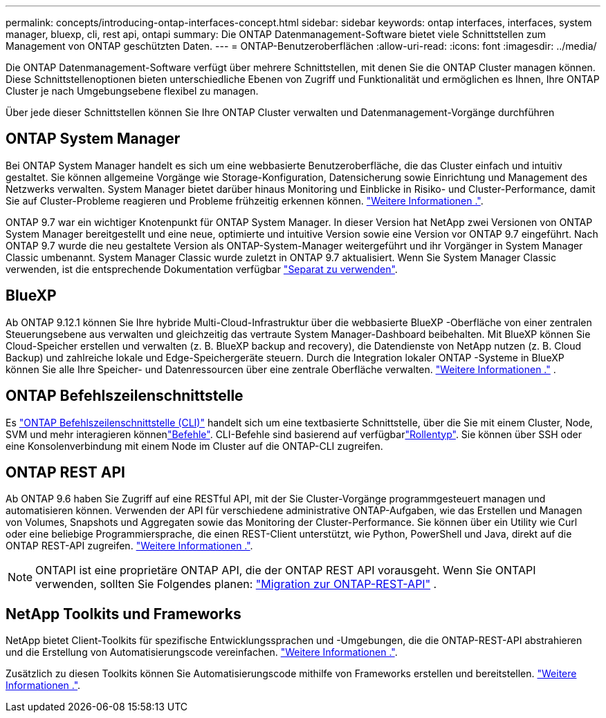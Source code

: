 ---
permalink: concepts/introducing-ontap-interfaces-concept.html 
sidebar: sidebar 
keywords: ontap interfaces, interfaces, system manager, bluexp, cli, rest api, ontapi 
summary: Die ONTAP Datenmanagement-Software bietet viele Schnittstellen zum Management von ONTAP geschützten Daten. 
---
= ONTAP-Benutzeroberflächen
:allow-uri-read: 
:icons: font
:imagesdir: ../media/


[role="lead"]
Die ONTAP Datenmanagement-Software verfügt über mehrere Schnittstellen, mit denen Sie die ONTAP Cluster managen können. Diese Schnittstellenoptionen bieten unterschiedliche Ebenen von Zugriff und Funktionalität und ermöglichen es Ihnen, Ihre ONTAP Cluster je nach Umgebungsebene flexibel zu managen.

Über jede dieser Schnittstellen können Sie Ihre ONTAP Cluster verwalten und Datenmanagement-Vorgänge durchführen



== ONTAP System Manager

Bei ONTAP System Manager handelt es sich um eine webbasierte Benutzeroberfläche, die das Cluster einfach und intuitiv gestaltet. Sie können allgemeine Vorgänge wie Storage-Konfiguration, Datensicherung sowie Einrichtung und Management des Netzwerks verwalten. System Manager bietet darüber hinaus Monitoring und Einblicke in Risiko- und Cluster-Performance, damit Sie auf Cluster-Probleme reagieren und Probleme frühzeitig erkennen können. link:../concept_administration_overview.html["Weitere Informationen ."].

ONTAP 9.7 war ein wichtiger Knotenpunkt für ONTAP System Manager. In dieser Version hat NetApp zwei Versionen von ONTAP System Manager bereitgestellt und eine neue, optimierte und intuitive Version sowie eine Version vor ONTAP 9.7 eingeführt. Nach ONTAP 9.7 wurde die neu gestaltete Version als ONTAP-System-Manager weitergeführt und ihr Vorgänger in System Manager Classic umbenannt. System Manager Classic wurde zuletzt in ONTAP 9.7 aktualisiert. Wenn Sie System Manager Classic verwenden, ist die entsprechende Dokumentation verfügbar https://docs.netapp.com/us-en/ontap-system-manager-classic/index.html["Separat zu verwenden"^].



== BlueXP

Ab ONTAP 9.12.1 können Sie Ihre hybride Multi-Cloud-Infrastruktur über die webbasierte BlueXP -Oberfläche von einer zentralen Steuerungsebene aus verwalten und gleichzeitig das vertraute System Manager-Dashboard beibehalten. Mit BlueXP können Sie Cloud-Speicher erstellen und verwalten (z. B. BlueXP backup and recovery), die Datendienste von NetApp nutzen (z. B. Cloud Backup) und zahlreiche lokale und Edge-Speichergeräte steuern. Durch die Integration lokaler ONTAP -Systeme in BlueXP können Sie alle Ihre Speicher- und Datenressourcen über eine zentrale Oberfläche verwalten.  https://docs.netapp.com/us-en/bluexp-family/["Weitere Informationen ."^] .



== ONTAP Befehlszeilenschnittstelle

Es link:../system-admin/index.html["ONTAP Befehlszeilenschnittstelle (CLI)"] handelt sich um eine textbasierte Schnittstelle, über die Sie mit einem Cluster, Node, SVM und mehr interagieren könnenlink:../concepts/manual-pages.html["Befehle"]. CLI-Befehle sind basierend auf verfügbarlink:../system-admin/cluster-svm-administrators-concept.html["Rollentyp"]. Sie können über SSH oder eine Konsolenverbindung mit einem Node im Cluster auf die ONTAP-CLI zugreifen.



== ONTAP REST API

Ab ONTAP 9.6 haben Sie Zugriff auf eine RESTful API, mit der Sie Cluster-Vorgänge programmgesteuert managen und automatisieren können. Verwenden der API für verschiedene administrative ONTAP-Aufgaben, wie das Erstellen und Managen von Volumes, Snapshots und Aggregaten sowie das Monitoring der Cluster-Performance. Sie können über ein Utility wie Curl oder eine beliebige Programmiersprache, die einen REST-Client unterstützt, wie Python, PowerShell und Java, direkt auf die ONTAP REST-API zugreifen. https://docs.netapp.com/us-en/ontap-automation/get-started/ontap_automation_options.html["Weitere Informationen ."^].


NOTE: ONTAPI ist eine proprietäre ONTAP API, die der ONTAP REST API vorausgeht. Wenn Sie ONTAPI verwenden, sollten Sie Folgendes planen:  https://docs.netapp.com/us-en/ontap-automation/migrate/ontapi_disablement.html["Migration zur ONTAP-REST-API"^] .



== NetApp Toolkits und Frameworks

NetApp bietet Client-Toolkits für spezifische Entwicklungssprachen und -Umgebungen, die die ONTAP-REST-API abstrahieren und die Erstellung von Automatisierungscode vereinfachen. https://docs.netapp.com/us-en/ontap-automation/get-started/ontap_automation_options.html#client-software-toolkits["Weitere Informationen ."^].

Zusätzlich zu diesen Toolkits können Sie Automatisierungscode mithilfe von Frameworks erstellen und bereitstellen. https://docs.netapp.com/us-en/ontap-automation/get-started/ontap_automation_options.html#automation-frameworks["Weitere Informationen ."^].
